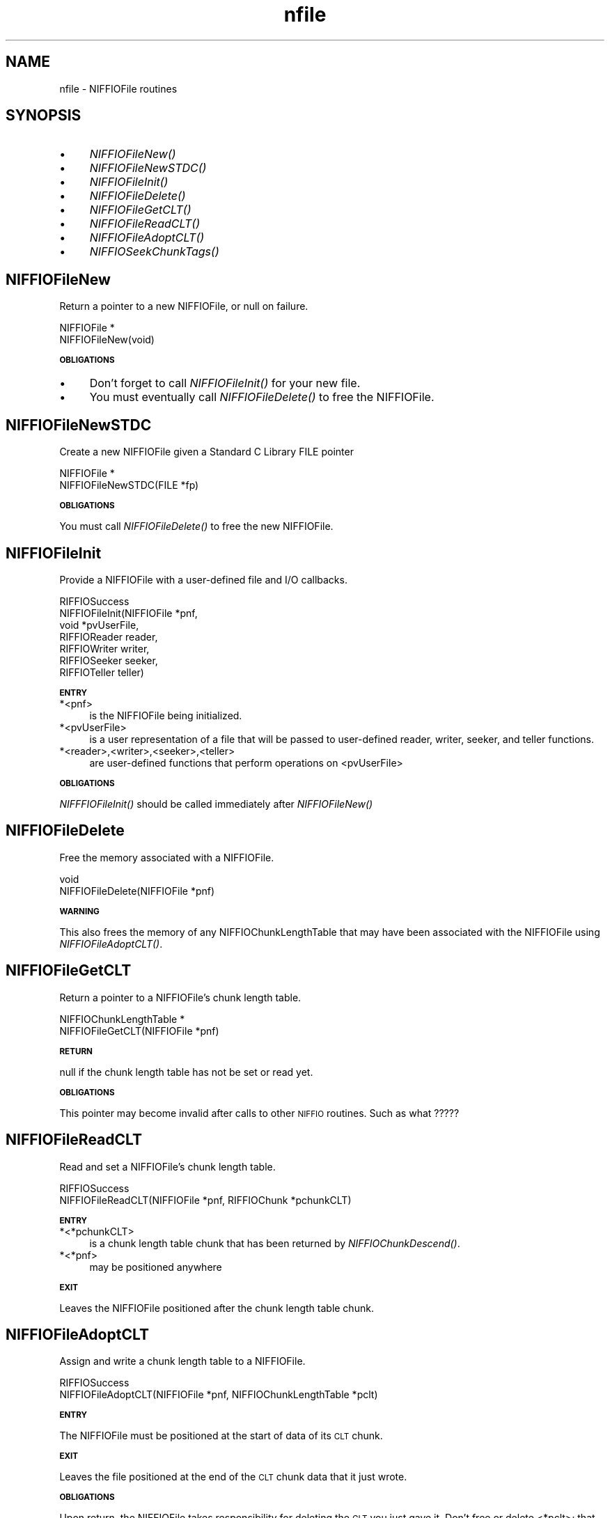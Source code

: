 .rn '' }`
''' $RCSfile$$Revision$$Date$
'''
''' $Log$
'''
.de Sh
.br
.if t .Sp
.ne 5
.PP
\fB\\$1\fR
.PP
..
.de Sp
.if t .sp .5v
.if n .sp
..
.de Ip
.br
.ie \\n(.$>=3 .ne \\$3
.el .ne 3
.IP "\\$1" \\$2
..
.de Vb
.ft CW
.nf
.ne \\$1
..
.de Ve
.ft R

.fi
..
'''
'''
'''     Set up \*(-- to give an unbreakable dash;
'''     string Tr holds user defined translation string.
'''     Bell System Logo is used as a dummy character.
'''
.tr \(*W-|\(bv\*(Tr
.ie n \{\
.ds -- \(*W-
.ds PI pi
.if (\n(.H=4u)&(1m=24u) .ds -- \(*W\h'-12u'\(*W\h'-12u'-\" diablo 10 pitch
.if (\n(.H=4u)&(1m=20u) .ds -- \(*W\h'-12u'\(*W\h'-8u'-\" diablo 12 pitch
.ds L" ""
.ds R" ""
.ds L' '
.ds R' '
'br\}
.el\{\
.ds -- \(em\|
.tr \*(Tr
.ds L" ``
.ds R" ''
.ds L' `
.ds R' '
.ds PI \(*p
'br\}
.\"	If the F register is turned on, we'll generate
.\"	index entries out stderr for the following things:
.\"		TH	Title 
.\"		SH	Header
.\"		Sh	Subsection 
.\"		Ip	Item
.\"		X<>	Xref  (embedded
.\"	Of course, you have to process the output yourself
.\"	in some meaninful fashion.
.if \nF \{
.de IX
.tm Index:\\$1\t\\n%\t"\\$2"
..
.nr % 0
.rr F
.\}
.TH nfile 3 "niffio" "14/Jun/96" "NIFFIO Documentation"
.IX Title "nfile 3"
.UC
.IX Name "nfile - NIFFIOFile routines"
.if n .hy 0
.if n .na
.ds C+ C\v'-.1v'\h'-1p'\s-2+\h'-1p'+\s0\v'.1v'\h'-1p'
.de CQ          \" put $1 in typewriter font
.ft CW
'if n "\c
'if t \\&\\$1\c
'if n \\&\\$1\c
'if n \&"
\\&\\$2 \\$3 \\$4 \\$5 \\$6 \\$7
'.ft R
..
.\" @(#)ms.acc 1.5 88/02/08 SMI; from UCB 4.2
.	\" AM - accent mark definitions
.bd B 3
.	\" fudge factors for nroff and troff
.if n \{\
.	ds #H 0
.	ds #V .8m
.	ds #F .3m
.	ds #[ \f1
.	ds #] \fP
.\}
.if t \{\
.	ds #H ((1u-(\\\\n(.fu%2u))*.13m)
.	ds #V .6m
.	ds #F 0
.	ds #[ \&
.	ds #] \&
.\}
.	\" simple accents for nroff and troff
.if n \{\
.	ds ' \&
.	ds ` \&
.	ds ^ \&
.	ds , \&
.	ds ~ ~
.	ds ? ?
.	ds ! !
.	ds /
.	ds q
.\}
.if t \{\
.	ds ' \\k:\h'-(\\n(.wu*8/10-\*(#H)'\'\h"|\\n:u"
.	ds ` \\k:\h'-(\\n(.wu*8/10-\*(#H)'\`\h'|\\n:u'
.	ds ^ \\k:\h'-(\\n(.wu*10/11-\*(#H)'^\h'|\\n:u'
.	ds , \\k:\h'-(\\n(.wu*8/10)',\h'|\\n:u'
.	ds ~ \\k:\h'-(\\n(.wu-\*(#H-.1m)'~\h'|\\n:u'
.	ds ? \s-2c\h'-\w'c'u*7/10'\u\h'\*(#H'\zi\d\s+2\h'\w'c'u*8/10'
.	ds ! \s-2\(or\s+2\h'-\w'\(or'u'\v'-.8m'.\v'.8m'
.	ds / \\k:\h'-(\\n(.wu*8/10-\*(#H)'\z\(sl\h'|\\n:u'
.	ds q o\h'-\w'o'u*8/10'\s-4\v'.4m'\z\(*i\v'-.4m'\s+4\h'\w'o'u*8/10'
.\}
.	\" troff and (daisy-wheel) nroff accents
.ds : \\k:\h'-(\\n(.wu*8/10-\*(#H+.1m+\*(#F)'\v'-\*(#V'\z.\h'.2m+\*(#F'.\h'|\\n:u'\v'\*(#V'
.ds 8 \h'\*(#H'\(*b\h'-\*(#H'
.ds v \\k:\h'-(\\n(.wu*9/10-\*(#H)'\v'-\*(#V'\*(#[\s-4v\s0\v'\*(#V'\h'|\\n:u'\*(#]
.ds _ \\k:\h'-(\\n(.wu*9/10-\*(#H+(\*(#F*2/3))'\v'-.4m'\z\(hy\v'.4m'\h'|\\n:u'
.ds . \\k:\h'-(\\n(.wu*8/10)'\v'\*(#V*4/10'\z.\v'-\*(#V*4/10'\h'|\\n:u'
.ds 3 \*(#[\v'.2m'\s-2\&3\s0\v'-.2m'\*(#]
.ds o \\k:\h'-(\\n(.wu+\w'\(de'u-\*(#H)/2u'\v'-.3n'\*(#[\z\(de\v'.3n'\h'|\\n:u'\*(#]
.ds d- \h'\*(#H'\(pd\h'-\w'~'u'\v'-.25m'\f2\(hy\fP\v'.25m'\h'-\*(#H'
.ds D- D\\k:\h'-\w'D'u'\v'-.11m'\z\(hy\v'.11m'\h'|\\n:u'
.ds th \*(#[\v'.3m'\s+1I\s-1\v'-.3m'\h'-(\w'I'u*2/3)'\s-1o\s+1\*(#]
.ds Th \*(#[\s+2I\s-2\h'-\w'I'u*3/5'\v'-.3m'o\v'.3m'\*(#]
.ds ae a\h'-(\w'a'u*4/10)'e
.ds Ae A\h'-(\w'A'u*4/10)'E
.ds oe o\h'-(\w'o'u*4/10)'e
.ds Oe O\h'-(\w'O'u*4/10)'E
.	\" corrections for vroff
.if v .ds ~ \\k:\h'-(\\n(.wu*9/10-\*(#H)'\s-2\u~\d\s+2\h'|\\n:u'
.if v .ds ^ \\k:\h'-(\\n(.wu*10/11-\*(#H)'\v'-.4m'^\v'.4m'\h'|\\n:u'
.	\" for low resolution devices (crt and lpr)
.if \n(.H>23 .if \n(.V>19 \
\{\
.	ds : e
.	ds 8 ss
.	ds v \h'-1'\o'\(aa\(ga'
.	ds _ \h'-1'^
.	ds . \h'-1'.
.	ds 3 3
.	ds o a
.	ds d- d\h'-1'\(ga
.	ds D- D\h'-1'\(hy
.	ds th \o'bp'
.	ds Th \o'LP'
.	ds ae ae
.	ds Ae AE
.	ds oe oe
.	ds Oe OE
.\}
.rm #[ #] #H #V #F C
.SH "NAME"
.IX Header "NAME"
nfile \- NIFFIOFile routines
.SH "SYNOPSIS"
.IX Header "SYNOPSIS"
.Ip "\(bu" 4
.IX Item "\(bu"
\fINIFFIOFileNew()\fR
.Ip "\(bu" 4
.IX Item "\(bu"
\fINIFFIOFileNewSTDC()\fR
.Ip "\(bu" 4
.IX Item "\(bu"
\fINIFFIOFileInit()\fR
.Ip "\(bu" 4
.IX Item "\(bu"
\fINIFFIOFileDelete()\fR
.Ip "\(bu" 4
.IX Item "\(bu"
\fINIFFIOFileGetCLT()\fR
.Ip "\(bu" 4
.IX Item "\(bu"
\fINIFFIOFileReadCLT()\fR
.Ip "\(bu" 4
.IX Item "\(bu"
\fINIFFIOFileAdoptCLT()\fR
.Ip "\(bu" 4
.IX Item "\(bu"
\fINIFFIOSeekChunkTags()\fR
.SH "NIFFIOFileNew"
.IX Header "NIFFIOFileNew"
Return a pointer to a new NIFFIOFile, or null on failure.
.PP
.Vb 2
\&     NIFFIOFile *
\&     NIFFIOFileNew(void)
.Ve
.Sh "\s-1OBLIGATIONS\s0"
.IX Subsection "\s-1OBLIGATIONS\s0"
.Ip "\(bu" 4
.IX Item "\(bu"
Don't forget to call \fINIFFIOFileInit()\fR for your new file.
.Ip "\(bu" 4
.IX Item "\(bu"
You must eventually call \fINIFFIOFileDelete()\fR to free the NIFFIOFile.
.SH "NIFFIOFileNewSTDC"
.IX Header "NIFFIOFileNewSTDC"
Create a new NIFFIOFile given a Standard C Library FILE pointer
.PP
.Vb 2
\&     NIFFIOFile *
\&     NIFFIOFileNewSTDC(FILE *fp)
.Ve
.Sh "\s-1OBLIGATIONS\s0"
.IX Subsection "\s-1OBLIGATIONS\s0"
You must call \fINIFFIOFileDelete()\fR to free the new NIFFIOFile.
.SH "NIFFIOFileInit"
.IX Header "NIFFIOFileInit"
Provide a NIFFIOFile with a user-defined file and I/O callbacks.
.PP
.Vb 7
\&     RIFFIOSuccess
\&     NIFFIOFileInit(NIFFIOFile *pnf,
\&                    void *pvUserFile,
\&                    RIFFIOReader reader,
\&                    RIFFIOWriter writer,
\&                    RIFFIOSeeker seeker,
\&                    RIFFIOTeller teller)
.Ve
.Sh "\s-1ENTRY\s0"
.IX Subsection "\s-1ENTRY\s0"
.Ip "*<pnf>" 4
.IX Item "*<pnf>"
is the NIFFIOFile being initialized.
.Ip "*<pvUserFile>" 4
.IX Item "*<pvUserFile>"
is a user representation of a file that will be passed to
user-defined reader, writer, seeker, and teller functions.
.Ip "*<reader>,<writer>,<seeker>,<teller>" 4
.IX Item "*<reader>,<writer>,<seeker>,<teller>"
are user-defined functions that perform operations on <pvUserFile>
.Sh "\s-1OBLIGATIONS\s0"
.IX Subsection "\s-1OBLIGATIONS\s0"
\fINIFFFIOFileInit()\fR should be called immediately after \fINIFFIOFileNew()\fR
.SH "NIFFIOFileDelete"
.IX Header "NIFFIOFileDelete"
Free the memory associated with a NIFFIOFile.
.PP
.Vb 2
\&     void
\&     NIFFIOFileDelete(NIFFIOFile *pnf)
.Ve
.Sh "\s-1WARNING\s0"
.IX Subsection "\s-1WARNING\s0"
This also frees the memory of any NIFFIOChunkLengthTable
that may have been associated with the NIFFIOFile
using \fINIFFIOFileAdoptCLT()\fR.
.SH "NIFFIOFileGetCLT"
.IX Header "NIFFIOFileGetCLT"
Return a pointer to a NIFFIOFile's chunk length table.
.PP
.Vb 2
\&     NIFFIOChunkLengthTable *
\&     NIFFIOFileGetCLT(NIFFIOFile *pnf)
.Ve
.Sh "\s-1RETURN\s0"
.IX Subsection "\s-1RETURN\s0"
null if the chunk length table has not be set or read yet.
.Sh "\s-1OBLIGATIONS\s0"
.IX Subsection "\s-1OBLIGATIONS\s0"
This pointer may become invalid after calls to
other \s-1NIFFIO\s0 routines.  Such as what ?????
.SH "NIFFIOFileReadCLT"
.IX Header "NIFFIOFileReadCLT"
Read and set a NIFFIOFile's chunk length table.
.PP
.Vb 2
\&     RIFFIOSuccess
\&     NIFFIOFileReadCLT(NIFFIOFile *pnf, RIFFIOChunk *pchunkCLT)
.Ve
.Sh "\s-1ENTRY\s0"
.IX Subsection "\s-1ENTRY\s0"
.Ip "*<*pchunkCLT>" 4
.IX Item "*<*pchunkCLT>"
is a chunk length table chunk that has been
returned by \fINIFFIOChunkDescend()\fR.
.Ip "*<*pnf>" 4
.IX Item "*<*pnf>"
may be positioned anywhere
.Sh "\s-1EXIT\s0"
.IX Subsection "\s-1EXIT\s0"
Leaves the NIFFIOFile positioned after the chunk length table chunk.
.SH "NIFFIOFileAdoptCLT"
.IX Header "NIFFIOFileAdoptCLT"
Assign and write a chunk length table to a NIFFIOFile.
.PP
.Vb 2
\&     RIFFIOSuccess
\&     NIFFIOFileAdoptCLT(NIFFIOFile *pnf, NIFFIOChunkLengthTable *pclt)
.Ve
.Sh "\s-1ENTRY\s0"
.IX Subsection "\s-1ENTRY\s0"
The NIFFIOFile must be positioned at the start of data
of its \s-1CLT\s0 chunk.
.Sh "\s-1EXIT\s0"
.IX Subsection "\s-1EXIT\s0"
Leaves the file positioned at the end of the \s-1CLT\s0 chunk data
that it just wrote.
.Sh "\s-1OBLIGATIONS\s0"
.IX Subsection "\s-1OBLIGATIONS\s0"
Upon return, the NIFFIOFile takes responsibility for
deleting the \s-1CLT\s0 you just gave it.
Don't free or delete <*pclt>; that will be done by either another
call to \fINIFFIOFileAdoptCLT()\fR or \fINIFFIOFileDelete()\fR.
.SH "NIFFIOSeekChunkTags"
.IX Header "NIFFIOSeekChunkTags"
Position a NIFFIOFile at the start of a given chunk's tags.
.PP
.Vb 2
\&     RIFFIOSuccess
\&     NIFFIOSeekChunkTags(NIFFIOFile *pnf, RIFFIOChunk *pchunk)
.Ve
This is done according to the chunk length table associated
with the NIFFIOFile.
.PP
It is an error if there is no associated CLT. Use \fINIFFIOFileGetCLT()\fR
to find out.
.Sh "\s-1RETURNS\s0"
.IX Subsection "\s-1RETURNS\s0"
.Ip "*\s-1RIFFIO_OK\s0" 4
.IX Item "*\s-1RIFFIO_OK\s0"
on success
.Ip "*\s-1RIFFIO_FAIL\s0" 4
.IX Item "*\s-1RIFFIO_FAIL\s0"
if the lookup failed to find the chunks id in the \s-1CLT\s0
.Ip "*\s-1RIFFIO_FAIL\s0" 4
.IX Item "*\s-1RIFFIO_FAIL\s0"
on a file seek error

.rn }` ''
